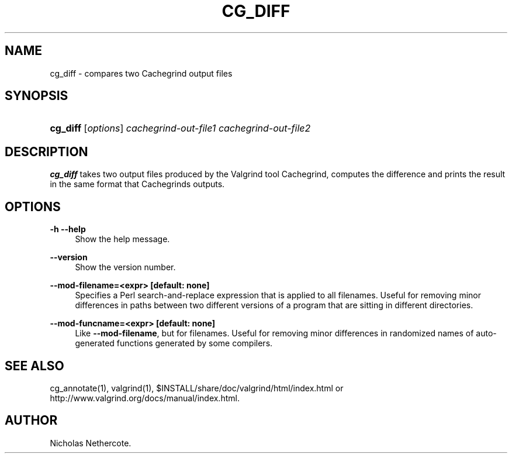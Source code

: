 '\" t
.\"     Title: cg_diff
.\"    Author: [see the "Author" section]
.\" Generator: DocBook XSL Stylesheets v1.79.1 <http://docbook.sf.net/>
.\"      Date: 04/13/2019
.\"    Manual: Release 3.15.0
.\"    Source: Release 3.15.0
.\"  Language: English
.\"
.TH "CG_DIFF" "1" "04/13/2019" "Release 3.15.0" "Release 3.15.0"
.\" -----------------------------------------------------------------
.\" * Define some portability stuff
.\" -----------------------------------------------------------------
.\" ~~~~~~~~~~~~~~~~~~~~~~~~~~~~~~~~~~~~~~~~~~~~~~~~~~~~~~~~~~~~~~~~~
.\" http://bugs.debian.org/507673
.\" http://lists.gnu.org/archive/html/groff/2009-02/msg00013.html
.\" ~~~~~~~~~~~~~~~~~~~~~~~~~~~~~~~~~~~~~~~~~~~~~~~~~~~~~~~~~~~~~~~~~
.ie \n(.g .ds Aq \(aq
.el       .ds Aq '
.\" -----------------------------------------------------------------
.\" * set default formatting
.\" -----------------------------------------------------------------
.\" disable hyphenation
.nh
.\" disable justification (adjust text to left margin only)
.ad l
.\" -----------------------------------------------------------------
.\" * MAIN CONTENT STARTS HERE *
.\" -----------------------------------------------------------------
.SH "NAME"
cg_diff \- compares two Cachegrind output files
.SH "SYNOPSIS"
.HP \w'\fBcg_diff\fR\ 'u
\fBcg_diff\fR [\fIoptions\fR] \fIcachegrind\-out\-file1\fR \fIcachegrind\-out\-file2\fR
.SH "DESCRIPTION"
.PP
\fBcg_diff\fR
takes two output files produced by the Valgrind tool Cachegrind, computes the difference and prints the result in the same format that Cachegrinds outputs\&.
.SH "OPTIONS"
.PP
\fB\-h \-\-help \fR
.RS 4
Show the help message\&.
.RE
.PP
\fB\-\-version \fR
.RS 4
Show the version number\&.
.RE
.PP
\fB\-\-mod\-filename=<expr> [default: none]\fR
.RS 4
Specifies a Perl search\-and\-replace expression that is applied to all filenames\&. Useful for removing minor differences in paths between two different versions of a program that are sitting in different directories\&.
.RE
.PP
\fB\-\-mod\-funcname=<expr> [default: none]\fR
.RS 4
Like
\fB\-\-mod\-filename\fR, but for filenames\&. Useful for removing minor differences in randomized names of auto\-generated functions generated by some compilers\&.
.RE
.SH "SEE ALSO"
.PP
cg_annotate(1), valgrind(1),
$INSTALL/share/doc/valgrind/html/index\&.html
or
http://www\&.valgrind\&.org/docs/manual/index\&.html\&.
.SH "AUTHOR"
.PP
Nicholas Nethercote\&.
